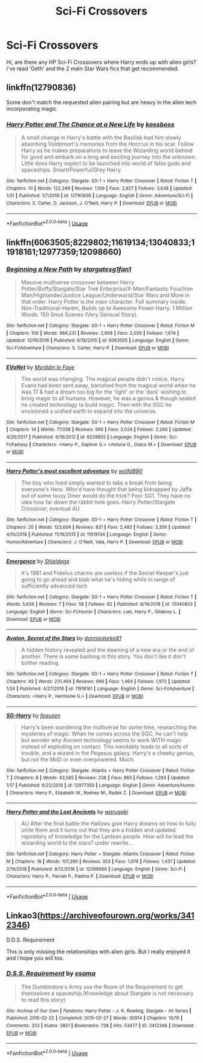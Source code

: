 #+TITLE: Sci-Fi Crossovers

* Sci-Fi Crossovers
:PROPERTIES:
:Author: xeroxlaser
:Score: 4
:DateUnix: 1549194639.0
:DateShort: 2019-Feb-03
:END:
Hi, are there any HP Sci-Fi Crossovers where Harry ends up with alien girls? I've read ‘Geth' and the 2 main Star Wars fics that get recommended.


** linkffn(12790836)

Some don't match the requested alien pairing but are heavy in the alien tech incorporating magic.
:PROPERTIES:
:Author: 4400120
:Score: 1
:DateUnix: 1549197156.0
:DateShort: 2019-Feb-03
:END:

*** [[https://www.fanfiction.net/s/12790836/1/][*/Harry Potter and The Chance at a New Life/*]] by [[https://www.fanfiction.net/u/7098382/kossboss][/kossboss/]]

#+begin_quote
  A small change in Harry's battle with the Basilisk had him slowly absorbing Voldemort's memories from the Horcrux in his scar. Follow Harry as he makes preparations to leave the Wizarding world behind for good and embark on a long and exciting journey into the unknown. Little does Harry expect to be launched into world of false gods and spaceships. Smart/Powerful/Grey Harry.
#+end_quote

^{/Site/:} ^{fanfiction.net} ^{*|*} ^{/Category/:} ^{Stargate:} ^{SG-1} ^{+} ^{Harry} ^{Potter} ^{Crossover} ^{*|*} ^{/Rated/:} ^{Fiction} ^{T} ^{*|*} ^{/Chapters/:} ^{10} ^{*|*} ^{/Words/:} ^{122,249} ^{*|*} ^{/Reviews/:} ^{1,109} ^{*|*} ^{/Favs/:} ^{2,827} ^{*|*} ^{/Follows/:} ^{3,638} ^{*|*} ^{/Updated/:} ^{1/21} ^{*|*} ^{/Published/:} ^{1/7/2018} ^{*|*} ^{/id/:} ^{12790836} ^{*|*} ^{/Language/:} ^{English} ^{*|*} ^{/Genre/:} ^{Adventure/Sci-Fi} ^{*|*} ^{/Characters/:} ^{S.} ^{Carter,} ^{D.} ^{Jackson,} ^{J.} ^{O'Neill,} ^{Harry} ^{P.} ^{*|*} ^{/Download/:} ^{[[http://www.ff2ebook.com/old/ffn-bot/index.php?id=12790836&source=ff&filetype=epub][EPUB]]} ^{or} ^{[[http://www.ff2ebook.com/old/ffn-bot/index.php?id=12790836&source=ff&filetype=mobi][MOBI]]}

--------------

*FanfictionBot*^{2.0.0-beta} | [[https://github.com/tusing/reddit-ffn-bot/wiki/Usage][Usage]]
:PROPERTIES:
:Author: FanfictionBot
:Score: 1
:DateUnix: 1549197169.0
:DateShort: 2019-Feb-03
:END:


** linkffn(6063505;8229802;11619134;13040833;11918161;12977359;12098660)
:PROPERTIES:
:Author: 4400120
:Score: 1
:DateUnix: 1549197882.0
:DateShort: 2019-Feb-03
:END:

*** [[https://www.fanfiction.net/s/6063505/1/][*/Beginning a New Path/*]] by [[https://www.fanfiction.net/u/1395727/stargatesg1fan1][/stargatesg1fan1/]]

#+begin_quote
  Massive multiverse crossover between Harry Potter/Buffy/Stargate/Star Trek Enterprise/X-Men/Fantastic Four/Iron Man/Highlander/Justice League/Underworld/Star Wars and More in that order. Harry Potter is the main character. Full summary inside. Non-Traditional-Harem, Builds up to Awesome Power Harry. 1 Million Words. 150 Smut Scenes (Very Sensual Story).
#+end_quote

^{/Site/:} ^{fanfiction.net} ^{*|*} ^{/Category/:} ^{Stargate:} ^{SG-1} ^{+} ^{Harry} ^{Potter} ^{Crossover} ^{*|*} ^{/Rated/:} ^{Fiction} ^{M} ^{*|*} ^{/Chapters/:} ^{100} ^{*|*} ^{/Words/:} ^{984,231} ^{*|*} ^{/Reviews/:} ^{2,608} ^{*|*} ^{/Favs/:} ^{2,026} ^{*|*} ^{/Follows/:} ^{1,674} ^{*|*} ^{/Updated/:} ^{12/16/2016} ^{*|*} ^{/Published/:} ^{6/18/2010} ^{*|*} ^{/id/:} ^{6063505} ^{*|*} ^{/Language/:} ^{English} ^{*|*} ^{/Genre/:} ^{Sci-Fi/Adventure} ^{*|*} ^{/Characters/:} ^{S.} ^{Carter,} ^{Harry} ^{P.} ^{*|*} ^{/Download/:} ^{[[http://www.ff2ebook.com/old/ffn-bot/index.php?id=6063505&source=ff&filetype=epub][EPUB]]} ^{or} ^{[[http://www.ff2ebook.com/old/ffn-bot/index.php?id=6063505&source=ff&filetype=mobi][MOBI]]}

--------------

[[https://www.fanfiction.net/s/8229802/1/][*/EVoNet/*]] by [[https://www.fanfiction.net/u/1321356/Myrddin-le-Faye][/Myrddin le Faye/]]

#+begin_quote
  The world was changing. The magical people didn't notice. Harry Evans had been sent away, banished from the magical world when he was 17 & had a dream too big for the 'light' or the 'dark' wishing to bring magic to all humans. However, he was a genius & though sealed he created technology to build magic. Then with the SGC he envisioned a unified earth to expand into the universe.
#+end_quote

^{/Site/:} ^{fanfiction.net} ^{*|*} ^{/Category/:} ^{Stargate:} ^{SG-1} ^{+} ^{Harry} ^{Potter} ^{Crossover} ^{*|*} ^{/Rated/:} ^{Fiction} ^{M} ^{*|*} ^{/Chapters/:} ^{14} ^{*|*} ^{/Words/:} ^{77,038} ^{*|*} ^{/Reviews/:} ^{569} ^{*|*} ^{/Favs/:} ^{2,024} ^{*|*} ^{/Follows/:} ^{2,266} ^{*|*} ^{/Updated/:} ^{4/26/2017} ^{*|*} ^{/Published/:} ^{6/18/2012} ^{*|*} ^{/id/:} ^{8229802} ^{*|*} ^{/Language/:} ^{English} ^{*|*} ^{/Genre/:} ^{Sci-Fi/Fantasy} ^{*|*} ^{/Characters/:} ^{<Harry} ^{P.,} ^{Daphne} ^{G.>} ^{<Astoria} ^{G.,} ^{Draco} ^{M.>} ^{*|*} ^{/Download/:} ^{[[http://www.ff2ebook.com/old/ffn-bot/index.php?id=8229802&source=ff&filetype=epub][EPUB]]} ^{or} ^{[[http://www.ff2ebook.com/old/ffn-bot/index.php?id=8229802&source=ff&filetype=mobi][MOBI]]}

--------------

[[https://www.fanfiction.net/s/11619134/1/][*/Harry Potter's most excellent adventure/*]] by [[https://www.fanfiction.net/u/4666366/wolfd890][/wolfd890/]]

#+begin_quote
  The boy who lived simply wanted to take a break from being everyone's Hero. Who'd have thought that being kidnapped by Jaffa out of some lousy Diner would do the trick? Poor SG1. They have no idea how far down the rabbit hole goes. Harry Potter/Stargate Crossover, eventual AU
#+end_quote

^{/Site/:} ^{fanfiction.net} ^{*|*} ^{/Category/:} ^{Stargate:} ^{SG-1} ^{+} ^{Harry} ^{Potter} ^{Crossover} ^{*|*} ^{/Rated/:} ^{Fiction} ^{T} ^{*|*} ^{/Chapters/:} ^{20} ^{*|*} ^{/Words/:} ^{123,604} ^{*|*} ^{/Reviews/:} ^{831} ^{*|*} ^{/Favs/:} ^{2,485} ^{*|*} ^{/Follows/:} ^{3,356} ^{*|*} ^{/Updated/:} ^{4/10/2018} ^{*|*} ^{/Published/:} ^{11/16/2015} ^{*|*} ^{/id/:} ^{11619134} ^{*|*} ^{/Language/:} ^{English} ^{*|*} ^{/Genre/:} ^{Humor/Adventure} ^{*|*} ^{/Characters/:} ^{J.} ^{O'Neill,} ^{Vala,} ^{Harry} ^{P.} ^{*|*} ^{/Download/:} ^{[[http://www.ff2ebook.com/old/ffn-bot/index.php?id=11619134&source=ff&filetype=epub][EPUB]]} ^{or} ^{[[http://www.ff2ebook.com/old/ffn-bot/index.php?id=11619134&source=ff&filetype=mobi][MOBI]]}

--------------

[[https://www.fanfiction.net/s/13040833/1/][*/Emergence/*]] by [[https://www.fanfiction.net/u/4746908/Shieldage][/Shieldage/]]

#+begin_quote
  It's 1981 and Fidelius charms are useless if the Secret Keeper's just going to go ahead and blab what he's hiding while in range of sufficiently advanced tech
#+end_quote

^{/Site/:} ^{fanfiction.net} ^{*|*} ^{/Category/:} ^{Stargate:} ^{SG-1} ^{+} ^{Harry} ^{Potter} ^{Crossover} ^{*|*} ^{/Rated/:} ^{Fiction} ^{T} ^{*|*} ^{/Words/:} ^{5,636} ^{*|*} ^{/Reviews/:} ^{7} ^{*|*} ^{/Favs/:} ^{58} ^{*|*} ^{/Follows/:} ^{82} ^{*|*} ^{/Published/:} ^{8/19/2018} ^{*|*} ^{/id/:} ^{13040833} ^{*|*} ^{/Language/:} ^{English} ^{*|*} ^{/Genre/:} ^{Sci-Fi/Humor} ^{*|*} ^{/Characters/:} ^{Loki,} ^{Harry} ^{P.,} ^{Gilderoy} ^{L.} ^{*|*} ^{/Download/:} ^{[[http://www.ff2ebook.com/old/ffn-bot/index.php?id=13040833&source=ff&filetype=epub][EPUB]]} ^{or} ^{[[http://www.ff2ebook.com/old/ffn-bot/index.php?id=13040833&source=ff&filetype=mobi][MOBI]]}

--------------

[[https://www.fanfiction.net/s/11918161/1/][*/Avalon, Secret of the Stars/*]] by [[https://www.fanfiction.net/u/7608141/donniedarko81][/donniedarko81/]]

#+begin_quote
  A hidden history revealed and the dawning of a new era or the end of another. There is some bashing in this story. You don't like it don't bother reading.
#+end_quote

^{/Site/:} ^{fanfiction.net} ^{*|*} ^{/Category/:} ^{Stargate:} ^{SG-1} ^{+} ^{Harry} ^{Potter} ^{Crossover} ^{*|*} ^{/Rated/:} ^{Fiction} ^{T} ^{*|*} ^{/Chapters/:} ^{43} ^{*|*} ^{/Words/:} ^{231,494} ^{*|*} ^{/Reviews/:} ^{996} ^{*|*} ^{/Favs/:} ^{1,464} ^{*|*} ^{/Follows/:} ^{1,972} ^{*|*} ^{/Updated/:} ^{1/24} ^{*|*} ^{/Published/:} ^{4/27/2016} ^{*|*} ^{/id/:} ^{11918161} ^{*|*} ^{/Language/:} ^{English} ^{*|*} ^{/Genre/:} ^{Sci-Fi/Adventure} ^{*|*} ^{/Characters/:} ^{<Harry} ^{P.,} ^{Hermione} ^{G.>} ^{*|*} ^{/Download/:} ^{[[http://www.ff2ebook.com/old/ffn-bot/index.php?id=11918161&source=ff&filetype=epub][EPUB]]} ^{or} ^{[[http://www.ff2ebook.com/old/ffn-bot/index.php?id=11918161&source=ff&filetype=mobi][MOBI]]}

--------------

[[https://www.fanfiction.net/s/12977359/1/][*/SG-Harry/*]] by [[https://www.fanfiction.net/u/7586015/feauxen][/feauxen/]]

#+begin_quote
  Harry's been wandering the multiverse for some time, researching the mysteries of magic. When he comes across the SGC, he can't help but wonder why Ancient technology seems to work WITH magic instead of exploding on contact. This inevitably leads to all sorts of trouble, and a wizard in the Pegasus galaxy. Harry's a cheeky genius, but not the MoD or even overpowered. Much.
#+end_quote

^{/Site/:} ^{fanfiction.net} ^{*|*} ^{/Category/:} ^{Stargate:} ^{Atlantis} ^{+} ^{Harry} ^{Potter} ^{Crossover} ^{*|*} ^{/Rated/:} ^{Fiction} ^{T} ^{*|*} ^{/Chapters/:} ^{8} ^{*|*} ^{/Words/:} ^{43,565} ^{*|*} ^{/Reviews/:} ^{238} ^{*|*} ^{/Favs/:} ^{863} ^{*|*} ^{/Follows/:} ^{1,293} ^{*|*} ^{/Updated/:} ^{1/17} ^{*|*} ^{/Published/:} ^{6/22/2018} ^{*|*} ^{/id/:} ^{12977359} ^{*|*} ^{/Language/:} ^{English} ^{*|*} ^{/Genre/:} ^{Adventure/Humor} ^{*|*} ^{/Characters/:} ^{Harry} ^{P.,} ^{Elizabeth} ^{W.,} ^{Rodney} ^{M.,} ^{Radek} ^{Z.} ^{*|*} ^{/Download/:} ^{[[http://www.ff2ebook.com/old/ffn-bot/index.php?id=12977359&source=ff&filetype=epub][EPUB]]} ^{or} ^{[[http://www.ff2ebook.com/old/ffn-bot/index.php?id=12977359&source=ff&filetype=mobi][MOBI]]}

--------------

[[https://www.fanfiction.net/s/12098660/1/][*/Harry Potter and the Lost Ancients/*]] by [[https://www.fanfiction.net/u/8108430/warugaki][/warugaki/]]

#+begin_quote
  AU After the final battle the Hallows give Harry dreams on how to fully unite them and it turns out that they are a hidden and updated repository of knowledge for the Lantean people. How will he lead the wizarding world to the stars? under rewrite...
#+end_quote

^{/Site/:} ^{fanfiction.net} ^{*|*} ^{/Category/:} ^{Harry} ^{Potter} ^{+} ^{Stargate:} ^{Atlantis} ^{Crossover} ^{*|*} ^{/Rated/:} ^{Fiction} ^{M} ^{*|*} ^{/Chapters/:} ^{18} ^{*|*} ^{/Words/:} ^{107,290} ^{*|*} ^{/Reviews/:} ^{353} ^{*|*} ^{/Favs/:} ^{1,076} ^{*|*} ^{/Follows/:} ^{1,431} ^{*|*} ^{/Updated/:} ^{2/19/2018} ^{*|*} ^{/Published/:} ^{8/12/2016} ^{*|*} ^{/id/:} ^{12098660} ^{*|*} ^{/Language/:} ^{English} ^{*|*} ^{/Genre/:} ^{Sci-Fi} ^{*|*} ^{/Characters/:} ^{Harry} ^{P.,} ^{Parvati} ^{P.,} ^{Padma} ^{P.} ^{*|*} ^{/Download/:} ^{[[http://www.ff2ebook.com/old/ffn-bot/index.php?id=12098660&source=ff&filetype=epub][EPUB]]} ^{or} ^{[[http://www.ff2ebook.com/old/ffn-bot/index.php?id=12098660&source=ff&filetype=mobi][MOBI]]}

--------------

*FanfictionBot*^{2.0.0-beta} | [[https://github.com/tusing/reddit-ffn-bot/wiki/Usage][Usage]]
:PROPERTIES:
:Author: FanfictionBot
:Score: 1
:DateUnix: 1549197916.0
:DateShort: 2019-Feb-03
:END:


** Linkao3([[https://archiveofourown.org/works/3412346]])

D.D.S. Requirement

This is only missing the relationships with alien girls. But I really enjoyed it and I hope you will too.
:PROPERTIES:
:Author: Merek_Nestre
:Score: 1
:DateUnix: 1549235010.0
:DateShort: 2019-Feb-04
:END:

*** [[https://archiveofourown.org/works/3412346][*/D.S.S. Requirement/*]] by [[https://www.archiveofourown.org/users/esama/pseuds/esama][/esama/]]

#+begin_quote
  The Dumbledore's Army use the Room of the Requirement to get themselves a spaceship.(Knowledge about Stargate is not necessary to read this story)
#+end_quote

^{/Site/:} ^{Archive} ^{of} ^{Our} ^{Own} ^{*|*} ^{/Fandoms/:} ^{Harry} ^{Potter} ^{-} ^{J.} ^{K.} ^{Rowling,} ^{Stargate} ^{-} ^{All} ^{Series} ^{*|*} ^{/Published/:} ^{2015-02-22} ^{*|*} ^{/Completed/:} ^{2015-02-27} ^{*|*} ^{/Words/:} ^{30914} ^{*|*} ^{/Chapters/:} ^{10/10} ^{*|*} ^{/Comments/:} ^{353} ^{*|*} ^{/Kudos/:} ^{2851} ^{*|*} ^{/Bookmarks/:} ^{738} ^{*|*} ^{/Hits/:} ^{53477} ^{*|*} ^{/ID/:} ^{3412346} ^{*|*} ^{/Download/:} ^{[[https://archiveofourown.org/downloads/es/esama/3412346/DSS%20Requirement.epub?updated_at=1533627798][EPUB]]} ^{or} ^{[[https://archiveofourown.org/downloads/es/esama/3412346/DSS%20Requirement.mobi?updated_at=1533627798][MOBI]]}

--------------

*FanfictionBot*^{2.0.0-beta} | [[https://github.com/tusing/reddit-ffn-bot/wiki/Usage][Usage]]
:PROPERTIES:
:Author: FanfictionBot
:Score: 1
:DateUnix: 1549235021.0
:DateShort: 2019-Feb-04
:END:
